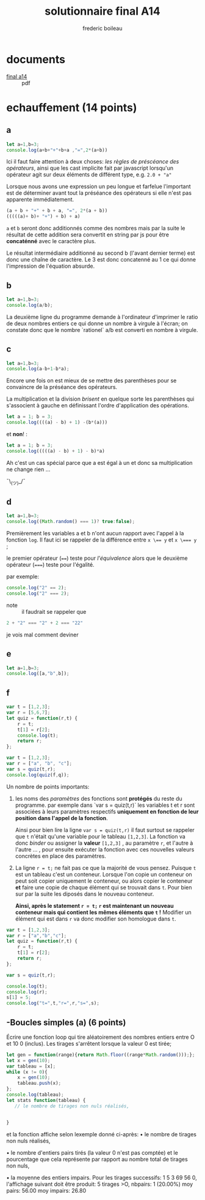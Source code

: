 #+TITLE: solutionnaire final A14
#+author: frederic boileau
#+email: frederic.boileau@protonmail.com
#+HTML_HEAD: <link rel="stylesheet" type="text/css" href="blog.css" />
#+OPTIONS: toc:nil num:nil html-style:nil
#+startup:  inlineimages lognoteclock-out hideblocks


* documents

- [[file:ift1016_official_docs/A14-IFT1015-final.pdf][final a14]] ::  pdf

* echauffement (14 points)
:PROPERTIES:
:header-args: :results table
:END:

** a

#+begin_src js
let a=1,b=3;
console.log(a+b+"+"+b+a ,"=",2*(a+b))
#+end_src

#+RESULTS:
| 4+31 = 8 |

Ici il faut faire attention à deux choses: /les règles de préscéance des
opérateurs/, ainsi que les cast implicite fait par javascript lorsqu'un
opérateur agit sur deux éléments de différent type, e.g. =2.0 + "a"=

Lorsque nous avons une expression un peu longue et farfelue l'important est de
déterminer avant tout la préséance des opérateurs si elle n'est pas apparente
immédiatement.

#+BEGIN_SRC js
(a + b + "+" + b + a, "=", 2*(a + b))
(((((a)+ b)+ "+") + b) + a)
#+END_SRC

=a= et =b= seront donc additionnés comme des nombres mais par la suite le
résultat de cette addition sera convertit en string par js pour être
*concaténné* avec le caractère plus.

Le résultat intermédiaire additionné au second b (l'avant dernier terme) est
donc une chaîne de caractère. Le 3 est donc concatenné au 1 ce qui donne
l'impression de l'équation absurde.



** b


#+begin_src js
let a=1,b=3;
console.log(a/b);
#+end_src

#+RESULTS:
| 0.3333333333333333 |

La deuxième ligne du programme demande à l'ordinateur
d'imprimer le ratio de deux nombres entiers ce qui donne
un nombre à virgule à l'écran; on constate donc que le nombre
`rationel` a/b est converti en nombre à virgule.

** c

#+begin_src js
let a=1,b=3;
console.log(a-b+1-b*a);
#+end_src

Encore une fois on est mieux de se mettre des parenthèses pour se convaincre de
la préséance des opérateurs.


La multiplication et la division /brisent/ en quelque sorte les parenthèses qui
s'associent à gauche en définissant l'ordre d'application des opérations.

#+BEGIN_SRC js
let a = 1; b = 3;
console.log((((a) - b) + 1) -(b*(a)))
#+END_SRC

#+RESULTS:
| -4 |

et *non*! :

#+BEGIN_SRC js
let a = 1; b = 3;
console.log(((((a) - b) + 1) - b)*a)
#+END_SRC

#+RESULTS:
| -4 |

Ah c'est un cas spécial parce que a est égal à un et donc
sa multiplication ne change rien ...

¯\_(ツ)_/¯

** d

#+begin_src js
let a=1,b=3;
console.log((Math.random() === 1)? true:false);
#+end_src
#+RESULTS:
: false

Premièrement les variables a et b n'ont aucun rapport avec l'appel à la fonction
=log=. Il faut ici se rappeler de la différence entre ~x \== y~ et ~x \=== y~ ;

le premier opérateur (~==~) teste pour /l'équivalence/ alors que le deuxième
opérateur (~===~) teste pour l'égalité.

par exemple:
#+BEGIN_SRC js :results verbatim
console.log("2" == 2);
console.log("2" === 2);
#+END_SRC

#+RESULTS:
: true
: false


- note :: il faudrait se rappeler que
#+BEGIN_SRC js
2 + "2" === "2" + 2 === "22"
#+END_SRC
je vois mal comment deviner


** e

#+begin_src js :results verbatim
let a=1,b=3;
console.log([a,"b",b]);
#+end_src

#+RESULTS:
: [ 1, 'b', 3 ]

** f

#+begin_src js :results verbatim
var t = [1,2,3];
var r = [5,6,7];
let quiz = function(r,t) {
    r = t;
    t[1] = r[2];
    console.log(t);
    return r;
};

var t = [1,2,3];
var r = ["a", "b", "c"];
var s = quiz(t,r);
console.log(quiz(f,q));
#+end_src

Un nombre de points importants:

 1. les noms des /paramètres/ des fonctions  sont *protégés* du reste du
    programme. par exemple dans `var s = quiz(t,r)` les variables t et r
    sont associées à leurs paramètres respectifs *uniquement en fonction
    de leur position dans l'appel de la fonction*.

    Ainsi pour bien lire la ligne =var s = quiz(t,r)= il faut surtout
    se rappeler que =t= n'était qu'une variable pour le tableau =[1,2,3]=.
    La fonction va donc /binder/ ou assigner la *valeur* =[1,2,3]= , au
    paramètre =r=, et l'autre à l'autre ... , pour ensuite exécuter la fonction
    avec ces nouvelles valeurs concrètes en place des paramètres.

 2. La ligne =r = t;= ne fait pas ce que la majorité de vous pensez. Puisque
    =t= est un tableau c'est un conteneur. Lorsque l'on copie un conteneur
    on peut soit copier uniquement le conteneur, ou alors copier le conteneur
    *et* faire une copie de chaque élément qui se trouvait dans =t=. Pour bien
    sur par la suite les diposés dans le nouveau conteneur.

    *Ainsi, après le statement =r = t;= =r= est maintenant un nouveau conteneur
    mais qui contient les mêmes éléments que =t= !* Modifier un élément qui est
    dans =r= va donc modifier son homologue dans =t=.

#+RESULTS:
#+begin_src js :results verbatim
var t = [1,2,3];
var r = ["a","b","c"];
let quiz = function(r,t) {
    r = t;
    t[1] = r[2];
    return r;
};

var s = quiz(t,r);

console.log(t);
console.log(r);
s[1] = 5;
console.log("t=",t,"r=",r,"s=",s);
#+end_src

#+RESULTS:
: [ 1, 2, 3 ]
: [ 'a', 'c', 'c' ]
: t= [ 1, 2, 3 ] r= [ 'a', 5, 'c' ] s= [ 'a', 5, 'c' ]
: undefined

** -Boucles simples (a) (6 points)
Écrire une fonction loop qui tire aléatoirement des nombres entiers entre O et
10 0 (inclus).
Les tirages s'arrêtent lorsque la valeur 0 est tirée;

#+begin_src js :results verbatim
let gen = function(range){return Math.floor((range*Math.random()));};
let x = gen(10);
var tableau = [x];
while (x != 0){
    x = gen(10);
    tableau.push(x);
};
console.log(tableau);
let stats function(tableau) {
   // le nombre de tirages non nuls réalisés,


}
#+end_src

#+RESULTS:
: [
:   4, 3, 7, 7, 6,
:   2, 8, 2, 3, 9,
:   1, 0
: ]
: 2


et la
fonction affiche selon lexemple donné ci-après:
• le nombre de tirages non nuls réalisés,

• le nombre d'entiers pairs tirés (la valeur 0 n'est pas comptée) et
le pourcentage que cela représente par rapport au nombre total de tirages non
nuls,


• la moyenne des entiers impairs. Pour les tirages successifs: 1 5 3 69 56 0,
l'affichage suivant doit être produit: 5 tirages >O, nbpairs: 1 (20.00%) moy
pairs: 56.00 moy impairs: 26.80

#+begin_src js

#+end_src
